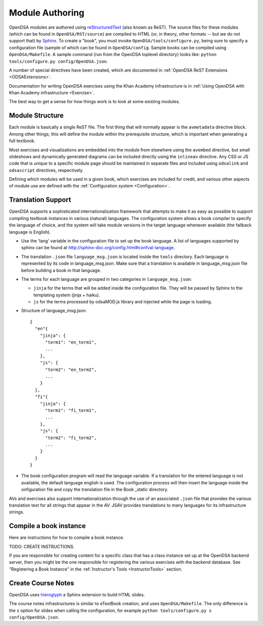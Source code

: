 .. _ModAuthor:

Module Authoring
================

OpenDSA modules are authored using 
`reStructuredText <http://docutils.sourceforge.net/rst.html>`_
(also known as ReST).  The source files for these modules (which 
can be found in ``OpenDSA/RST/source``) are compiled to HTML 
(or, in theory, other formats -- but we do not support that) by 
`Sphinx <http://sphinx.pocoo.org/contents.html>`_.
To create a "book", you must invoke ``OpenDSA/tools/configure.py``, 
being sure to specify a configuration file (sample of which can be 
found in ``OpenDSA/config``.
Sample books can be compiled using ``OpenDSA/Makefile``.
A sample command (run from the OpenDSA toplevel directory)
looks like: ``python tools/configure.py config/OpenDSA.json``.

A number of special directives have been created, which are documented
in :ref:`OpenDSA ReST Extensions <ODSAExtensions>`.

Documentation for writing OpenDSA exercises using the Khan Academy
infrastructure is in
:ref:`Using OpenDSA with Khan Academy infrastructure <Exercise>`.

The best way to get a sense for how things work is to look at some
existing modules.

Module Structure
----------------

Each module is basically a single ReST file.
The first thing that will normally appear is the 
``avmetadata`` directive block.
Among other things, this will define the module within the
prerequisite structure, which is important when
generating a full textbook.

Most exercises and visualizations are embedded into the module from
elsewhere  using the ``avembed`` directive, but small slideshows and
dynamically generated diagrams can be included directly using the
``inlineav`` directive.
Any CSS or JS code that is unique to a specific module page should be 
maintained in separate files and included using ``odsalink`` and 
``odsascript`` directives, respectively.

Defining which modules will be used in a given book, which exercises
are included for credit, and various other aspects of module use are
defined with the
:ref:`Configuration system <Configuration>`.

Translation Support
-------------------

OpenDSA supports a sophisticated internationalization framework that
attempts to make it as easy as possible to support compiling textbook
instances in various (natural) languages.
The configuration system allows a book compiler to specify the
language of choice, and the system will take module versions in the
target language whenever available (the fallback language is
English).

* Use the 'lang' variable in the configuration file to set up the book
  language. 
  A list of languages supported by sphinx can be found at
  http://sphinx-doc.org/config.html#confval-language.

* The translation ``.json`` file ``language_msg.json`` is located
  inside the ``tools`` directory.
  Each language is represented by its code in language_msg.json. Make
  sure that a translation is available in language_msg.json file
  before building a book in that language.

* The terms for each language are grouped in two categories in
  ``language_msg.json``:

  - ``jinja`` for the terms that will be added inside the configuration
    file. They will be passed by Sphinx to the templating system
    (jinja + haiku).
  - ``js`` for the terms processed by odsaMOD.js library and injected
    while the page is loading.

* Structure of language_msg.json::

   {
     "en"{
       "jinja": {
         "term1": "en_term1",
         ...
       },
       "js": {
         "term2": "en_term2",
         ...
       }
     },
     "fi"{
       "jinja": {
         "term1": "fi_term1",
         ...
       },
       "js": {
         "term2": "fi_term2",
         ...
       }
     }
   }

* The book configuration  program will read the language variable.
  If a translation for the entered language is not available, the
  default language english is used.
  The configuration process will then insert the language inside the
  onfiguration file and copy the translation file in the Book _static
  directory.

AVs and exercises also support internationalization through the use of
an associated ``.json`` file that provides the various translation
text for all strings that appear in the AV.
JSAV provides translations to many languages for its infrastructure
strings.


Compile a book instance
-----------------------

Here are instructions for how to compile a book instance.

TODO: CREATE INSTRUCTIONS.

If you are responsible for creating content for a specific class that
has a class instance set up at the OpenDSA backend server, then you
might be the one responsible for registering the various exercises
with the backend database.
See  "Registering a Book Instance" in the
:ref:`Instructor's Tools  <InstructorTools>` section.

Create Course Notes
-------------------
OpenDSA uses `hieroglyph <https://github.com/nyergler/hieroglyph/>`_ a Sphinx 
extension to build HTML slides.

The course notes infrastructures is similar to eTextBook creation, and uses
``OpenDSA/Makefile``. The only difference is the ``s`` option for slides
when calling the configuration, for example ``python tools/configure.py s config/OpenDSA.json``.
